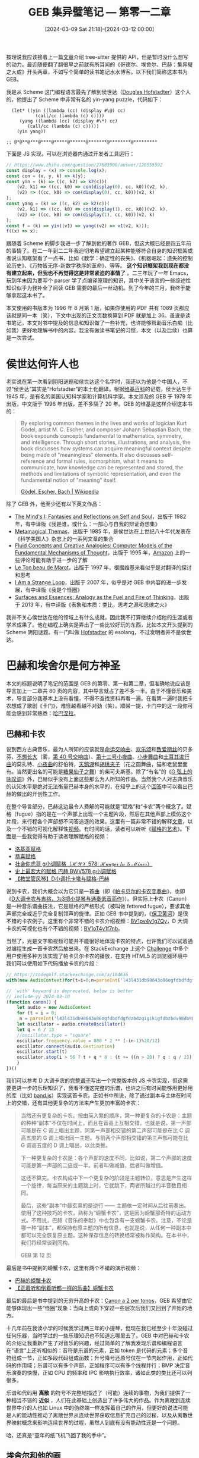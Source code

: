 #+TITLE: GEB 集异璧笔记 --- 第零一二章
#+DATE: [2024-03-09 Sat 21:18]--[2024-03-12 00:00]
#+FILETAGS: gossip
#+DESCRIPTION: 本文是我在阅读侯世达的传奇著作 GEB 时的一些笔记，主要是对一二章的阅读总结

# [[https://www.pixiv.net/artworks/14907613][file:dev/0.jpg]]

按理说我应该接着上一篇[[../2024-02-14-49-write-a-treesitter-parser-wgsl/index.org][文章]]介绍 tree-sitter 提供的 API，但是暂时没什么想写的动力。最近随便翻了翻很早之前就有所耳闻的《哥德尔、埃舍尔、巴赫：集异璧之大成》开头两章，不如写个简单的读书笔记水水博客。以下我们简称这本书为 GEB。

我是从 Scheme 这门编程语言最先了解到侯世达（[[https://en.wikipedia.org/wiki/Douglas_Hofstadter][Douglas Hofstadter]]）这个人的，他提出了 Scheme 中非常有名的 yin-yang puzzle，代码如下：

:yin-yang-puzzle:
#+BEGIN_SRC elisp
  (let* ((yin ((lambda (cc) (display #\@) cc)
	       (call/cc (lambda (c) c))))
	 (yang ((lambda (cc) (display #\*) cc)
		(call/cc (lambda (c) c)))))
    (yin yang))

;; @*@**@***@****@*****@******@*******@********@*********
#+END_SRC

下面是 JS 实现，可以在浏览器内通过开发者工具运行：

#+BEGIN_SRC js
// https://www.zhihu.com/question/27683900/answer/128555592
const display = (x) => console.log(x);
const con = (x, y, k) => k(y);
const yin = (k) => ((c, k2) => k2(c))(
    (v2, k1) => ((cc, k0) => con(display(0), cc, k0))(v2, k),
    (v2) => ((cc, k0) => con(display(0), cc, k0))(v2, k)
);
const yang = (k) => ((c, k2) => k2(c))(
    (v2, k1) => ((cc, k0) => con(display(1), cc, k0))(v2, k),
    (v2) => ((cc, k0) => con(display(1), cc, k0))(v2, k)
);
const f = (k) => yin((v1) => yang((v2) => v1(v2, k)));
f((x) => x);
#+END_SRC
:end:

跟随着 Scheme 的脚步我进一步了解到他的著作 GEB，但这大概已经是四五年前的事情了。在二一年到二二年我迫切地希望建立起某种能够符合自身的知识框架或者说认知框架看了一点书，比如《数学：确定性的丧失》、《机器崛起：遗失的控制论历史》、《万物皆无序-新数字秩序的革命》、等等。 *这个知识框架我到现在都没有建立起来，但我也不再觉得这是非常紧迫的事情了* 。二三年玩了一年 Emacs，玩到年末因为要写个 parser 学了点编译原理的知识，其中关于语言的一些综述性知识似乎为我补全了阅读 GEB 需要的最后一丝动机。到了今年的三月，我终于能够拿起这本书了。

本文使用的书版本为 1996 年 8 月第 1 版，如果你使用的 PDF 共有 1089 页那应该就是同一本（笑），下文中出现的正文页数换算到 PDF 就是加上 36。虽说是读书笔记，本文对书中提及的信息和知识做了一些补充，也许能够帮助音乐白痴（比如我）更好地理解书中的内容。我没有做读书笔记的习惯，本文（以及后续）也算是一次尝试。

* 侯世达何许人也

老实说在第一次看到阴阳谜题和侯世达这个名字时，我还以为他是个中国人，不过“侯世达”其实是“Hofstadter”的本土化翻译。根据[[https://en.wikipedia.org/wiki/Douglas_Hofstadter][维基百科]]的记载，侯世达生于 1945 年，是有名的美国认知科学家和计算机科学家。本文涉及的 GEB 于 1979 年出版，中文版于 1996 年出版，差不多隔了 20 年。GEB 的维基是这样介绍这本书的：

#+BEGIN_QUOTE
By exploring common themes in the lives and works of logician Kurt
Gödel, artist M. C. Escher, and composer Johann Sebastian Bach, the
book expounds concepts fundamental to mathematics, symmetry, and
intelligence. Through short stories, illustrations, and analysis, the
book discusses how systems can acquire meaningful context despite
being made of "meaningless" elements. It also discusses self-reference
and formal rules, isomorphism, what it means to communicate, how
knowledge can be represented and stored, the methods and limitations
of symbolic representation, and even the fundamental notion of
"meaning" itself.

[[https://en.wikipedia.org/wiki/G%C3%B6del,_Escher,_Bach][Gödel, Escher, Bach | Wikipedia]]
#+END_QUOTE

除了 GEB 外，他至少还有以下英文作品：

- [[https://en.wikipedia.org/wiki/The_Mind%27s_I][The Mind's I: Fantasies and Reflections on Self and Soul]]，出版于 1982 年，有中译版《我是谁，或什么：一部心与自我的辩证奇想集》
- [[https://en.wikipedia.org/wiki/Metamagical_Themas][Metamagical Themas]]，出版于 1985 年，是侯世达在上世纪八十年代发表在《科学美国人》杂志上的一系列文章的集合
- [[https://en.wikipedia.org/wiki/Fluid_Concepts_and_Creative_Analogies][Fluid Concepts and Creative Analogies: Computer Models of the Fundamental Mechanisms of Thought]]，出版于 1995 年，[[https://www.amazon.com/Fluid-Concepts-Creative-Analogies-Fundamental/dp/0465024750][Amazon]] 上的一些评论可能有助于进一步的了解
- [[https://en.wikipedia.org/wiki/Le_Ton_beau_de_Marot][Le Ton beau de Marot]]，出版于 1997 年，根据维基来看似乎是对翻译的探讨和思考
- [[https://en.wikipedia.org/wiki/I_Am_a_Strange_Loop][I Am a Strange Loop]]，出版于 2007 年，似乎是对 GEB 中内容的进一步发展，有中译版《我是个怪圈》
- [[https://www.amazon.com/Surfaces-Essences-Analogy-Fuel-Thinking/dp/0465018475][Surfaces and Essences: Analogy as the Fuel and Fire of Thinking]]，出版于 2013 年，有中译版《表象和本质：类比，思考之源和思维之火》

我并不关心侯世达在他的领域上有什么成就，因此我不打算继续介绍他的生涯或者学术成果了。他在编程上确实是弄出了一些比较好玩的东西，比如本文开头提到的 Scheme 阴阳谜题。有一门叫做 [[https://austinhenley.com/blog/hofstadter.html][Hofstadter]] 的 esolang，不过发明者并不是侯世达。

* 巴赫和埃舍尔是何方神圣

本文的标题说明了笔记的范围是 GEB 的第零、第一和第二章，但准确地说应该是导言加上一二章共 80 页的内容，其中导言就占了差不多一半。由于不懂音乐和美术，导言部分我基本上没有看懂，不得不查找资料再看一遍。在看第一遍时我把卡农想成了歌剧《卡门》，难怪越看越不对劲（笑）。顺带一提，卡门中的这一段你可能会感到非常熟悉：[[https://www.bilibili.com/video/BV1wx411j7T7][哈巴涅拉]]。

** 巴赫和卡农

说到西方古典音乐，最为人所知的应该就是[[https://www.bilibili.com/video/BV1ss411k7V8][命运交响曲]]、[[https://www.bilibili.com/video/BV1bs411t73q][欢乐颂]]和[[https://www.bilibili.com/video/BV1hs41197SG][致爱丽丝]]的贝多芬，[[https://www.bilibili.com/video/BV12S4y1C7a5][不想长大]]（雾，[[https://www.bilibili.com/video/BV1R441157dU][第 40 号交响曲]]）、[[https://www.bilibili.com/video/BV1ux411N7to][第十三号小夜曲]]、[[https://www.bilibili.com/video/BV1Ns411f7ug][小步舞曲]]和[[https://www.bilibili.com/video/BV1yb411m7eQ][土耳其进行曲]]的莫扎特、[[https://www.bilibili.com/video/BV1tW411c7jg][小夜曲]]的舒伯特，[[https://www.bilibili.com/video/BV1PD4y1Z72q][天鹅湖]]和[[https://www.bilibili.com/video/BV1Ti4y1w7wF][胡桃夹子]]（花之圆舞曲，猫和老鼠里面有。当然更出名的可能是[[https://www.bilibili.com/video/BV1HW411371K][糖果仙子之舞]]）的柴可夫斯基。除了“有名”的《[[https://www.bilibili.com/video/BV1u64y1h7yS][G 弦上的咏叹调]]》外，巴赫似乎没有上面这些那么为人所知的作品。当然我个人对古典音乐的认知水平是绝对无法衡量巴赫本身的水平的，在知乎上的这个[[https://www.zhihu.com/question/588826034/answer/3124942304][回答]]中可以看出巴赫的做出的开创性工作。

在整个导言部分，巴赫这边最令人费解的可能就是“赋格”和“卡农”两个概念了。赋格（fugue）指的是在一个声部上出现一个主题片段，然后在其他声部上模仿这个片段，来行程各个声部想不问答追逐的效果。这里有一篇非常不错的解释[[https://www.zhihu.com/question/348500387/answer/1287723126][文章]]，以及一个不错的可视化解释性[[https://www.bilibili.com/video/BV1WS4y167bE][视频]]。有时间的话，读者可以听听《[[https://www.bilibili.com/video/BV1Ss411r7oC][赋格的艺术]]》。下面是一些我觉得有助于读者理解赋格的视频：

- [[https://www.bilibili.com/video/BV1wW411e7Gx][洛基亚赋格]]
- [[https://www.bilibili.com/video/BV12R4y187ZC][恭喜赋格]]
- [[https://www.bilibili.com/video/BV1CA4y1D7C8][社会你虎哥 g小调赋格（ℋ𝒲𝒱 578: ℋ𝓊𝓊𝑔ℯ𝓇 𝐼𝓃 𝒢 ℳ𝒾𝓃ℴ𝓇）]]
- [[https://www.bilibili.com/video/BV1W54y1m74d][史上最宏大的赋格 巴赫 BWV578 g小调赋格]]
- [[https://www.bilibili.com/video/BV1Nx411w74K][【教堂管风琴】D小调托卡塔与赋格-巴赫]]

说到卡农，我们大概会以为它只是一首[[https://www.bilibili.com/video/BV1L4411U7Fj][曲]]（即《[[https://www.bilibili.com/video/BV1Tx411w7pd][帕卡贝尔的卡农变奏曲]]》，也即《[[https://zh.wikipedia.org/wiki/%E5%8D%A1%E8%BE%B2_(%E5%B8%95%E6%B5%B7%E8%B2%9D%E7%88%BE)][D大调卡农与吉格，为3把小提琴与通奏低音而作]]》）。但实际上卡农（Canon）是一种音乐谱曲技法，它是赋格的严格形式（被叫做 fettered fugue），要求其他声部完全或近乎完全复制领声的旋律。正如 GEB 书中提到的，《[[https://www.bilibili.com/video/BV1864y1e7og][保卫黄河]]》是很不错的卡农例子。这里有个非常不错的卡农介绍视频：[[https://www.bilibili.com/video/BV1pv4y1g7Qy][BV1pv4y1g7Qy]]，D 大调卡农的可视化也有个不错的视频：[[https://www.bilibili.com/video/BV1oT4y1f7nb][BV1oT4y1f7nb]]。

当然了，光是文字和视频可能并不能很好地体现卡农的特点，也许我们可以试着通过编程生成一首卡农然后放出来。在 StackExchange 上这个 [[https://codegolf.stackexchange.com/questions/104535/play-some-of-pachelbels-canon][Challenge]] 中多个用户使用多种方法实现了帕卡贝尔卡农的播放，在支持 HTML5 的浏览器环境中我们可以使用如下代码播放卡农的片段：

[[./1.png]]

#+BEGIN_SRC js
  // https://codegolf.stackexchange.com/a/104636
  with(new AudioContext)for(t=i=0;n=parseInt('l43l431db98643o86ogfdbdfdgfdzbdzgigikigfdbzbdv98db9864311480'[i++],36);)with(createOscillator())frequency.value=880*2**(-~-n%20/12),connect(destination),start(t),stop(i>56?t+q*8:t+=n>20?q=6/13:q/2)

  // `with' keyword is deprecated, below is better
  // include-yy 2024-03-10
  (function canon() {
      let audio = new AudioContext
      for (t = i = 0;
	   n = parseInt('l43l431db98643o86ogfdbdfdgfdzbdzgigikigfdbzbdv98db9864311480'[i++], 36);) {
	  let oscillator = audio.createOscillator()
	  let q = 6 / 13
	  //oscillator.type = "square"
	  oscillator.frequency.value = 880 * 2 ** (-(n-1)%20/12)
	  oscillator.connect(audio.destination)
	  oscillator.start(t)
	  oscillator.stop(i > 56 ? t + q * 8 : (t += ((n > 20) ? q : q / 2)))
      }
  })()
#+END_SRC

#+BEGIN_COMMENT
#+BEGIN_SRC js
// BMP = 65
const BMP = 240
// 4/4
const beats_per_bar = 4
const quarter_note = 4
//standard frequency
const A1_freq = 55
const A2_freq = 110
const A3_freq = 220
const A4_freq = 440
const A5_freq = 880
const A6_freq = 1760

// token to freq table
const C4_table = {
    //2
    'C2': -24, 'C#2': -23, 'Db2': -23, 'D2': -22, 'D#2': -21, 'Eb2': -21,
    'E2': -20, 'F2': -19, 'F#2': -18, 'Gb2': -18, 'G2': -17, 'G#2': -16, 'Ab2':-16,
    'A2': -15, 'A#2': -14, 'Bb2': -14, 'B2': -13,
    //3
    'C3': -12, 'C#3': -11, 'Db3': -11, 'D3': -10, 'D#3': -9, 'Eb3': -9,
    'E3': -8, 'F3': -7, 'F#3': -6, 'Gb3': -6, 'G3': -5, 'G#3': -4, 'Ab3':-4,
    'A3': -3, 'A#3': -2, 'B#3': -2, 'B3': -1,
    //4
    'C4': 0, 'C#4': 1, 'Db4': 1, 'D4': 2, 'D#4': 3, 'Eb4': 3,
    'E4': 4, 'F4': 5, 'F#4': 6, 'Gb4': 6, 'G4': 7, 'G#4': 8, 'Ab4':8,
    'A4': 9, 'A#4': 10, 'Bb4': 10, 'B4': 11,
    //5
    'C5': 12, 'C#5': 13, 'Db5': 13, 'D5': 14, 'D#5': 15, 'Eb5': 15,
    'E5': 16, 'F5': 17, 'F#5': 18, 'Gb5': 18, 'G5': 19, 'G#5': 20, 'Ab5':20,
    'A5': 21, 'A#5': 22, 'Bb5': 22, 'B5': 23,
    //6
    'C6': 24, 'C#6': 25, 'Db6': 25, 'D6': 26, 'D#6': 27, 'Eb6': 27,
    'E6': 28, 'F6': 29, 'F#6': 30, 'Gb6': 30, 'G6': 31, 'G#6': 32, 'Ab6':32,
    'A6': 33, 'A#6': 34, 'Bb6': 34, 'B6': 35,
}

const freq_table = (() => {
    let arr2 = [0, 1, 2, 3, 4, 5, 6, 7, 8, 9, 10, 11].map((x) => A1_freq * 2 ** (x/12))
    let arr3 = [0, 1, 2, 3, 4, 5, 6, 7, 8, 9, 10, 11].map((x) => A2_freq * 2 ** (x/12))
    let arr4 = [0, 1, 2, 3, 4, 5, 6, 7, 8, 9, 10, 11].map((x) => A3_freq * 2 ** (x/12))
    let arr5 = [0, 1, 2, 3, 4, 5, 6, 7, 8, 9, 10, 11].map((x) => A4_freq * 2 ** (x/12))
    let arr6 = [0, 1, 2, 3, 4, 5, 6, 7, 8, 9, 10, 11].map((x) => A5_freq * 2 ** (x/12))
    let arr7 = [0, 1, 2, 3, 4, 5, 6, 7, 8, 9, 10, 11].map((x) => A6_freq * 2 ** (x/12))
    return arr2.concat(arr3, arr4, arr5, arr6)
})()

const str2freq = (str, delta=0) => {
    let index = C4_table[str]
    if (index != undefined) {
	return freq_table[index + 36 + delta]
    } else {
	return 0
    }
}

// unit [token, quarter, [deltas]]
// example: ['F2', 1/8, [0, 1, 2]]
// do ra mi fa so la xi: ['C4', 1/8, [0, 1, 2, 3, 4, 5, 6]]

// unit -> [[frequency, exist_time]...]
// let's call [[frequency, exist_time]] as delta
const unit2delta = (unit) => {
    let time = unit[1] * quarter_note * 60 / BMP
    let fname = unit[0]
    return unit[2].map((d) => {
	return [str2freq(fname, d), time]
    })
}

const units2delta = (units) => {
    let arr = []
    for (const unit of units) {
	let deltas = unit2delta(unit)
	for (const d of deltas) {
	    arr.push(d)
	}
    }
    return arr
}

const delta2music = (delta) => {
    let audio = new AudioContext
    let ti = 0.0
    for (const d of delta) {
	if (d[0] === 0.0) {
	    ti += d[1]
	} else {
	    let oscii = audio.createOscillator()
	    //oscii.type = "square"
	    oscii.frequency.value = d[0]
	    oscii.connect(audio.destination)
	    oscii.start(ti)
	    oscii.stop(ti += d[1])
	}
    }
}

const units2music = (units) => {
    delta2music(units2delta(units))
}

var units = [
    ['A4', 1/4, [0, -2, -4, -5]],
    ['D4', 1/4, [0, -2, 0, 2]],
    ['F4', 1/4, [0, -1, -3, -5]],
    ['B3', 1/4, [0, -2, 0, -4]],
    ['A3', 1/8, [-4, 0, 3, 2, 0, -4, 0, -2]],
]

var units1 = [
    ['C5', 1/4, [0]],
    ['A4', 1/4, [0, 1]],
]

let f = () => units2music(units)
let g = () => units2music(units1)

let k = () => {f(); g()}
#+END_SRC
#+END_COMMENT

我们可以参考 D 大调卡农的[[https://musopen.org/music/15215-canon-and-gigue-in-d-major/#google_vignette][完整谱子]]写出一个完整版本的 JS 卡农实现，但这需要更进一步的乐理知识了，我看不懂这完整的乐谱，也许之后有时间能够用更好用的库（比如 [[https://github.com/meenie/band.js][band.js]]）实现这首卡农。正如书中所说，除了通过副本与主体在时间上的交错，还有其他更复杂的方法来产生更加丰富的卡农：

#+BEGIN_QUOTE
当然还有更复杂的卡农。按由简入繁的顺序，第一种更复杂的卡农是：主题的种种“副本”不仅在时间上，而且在音高上互相交错。也就是说，第一声部可能是在 C 调上唱出主题，同第一声部相交错的第二声部可能是在比 C 调高五度的 G 调上唱出同一主题。与前两个声部相交错的第三声部可能在比 G 调高五度的 D 调上唱出，以此类推。

下一种更复杂的卡农是：各个声部的速度不同，比如说，第二个声部的速度可能是第一声部的二倍或一半。前者叫做减值，后者叫做增值。

这还不算完。卡农构成中下一个更复杂的阶段是主题转位，意思是产生这样一个旋律，每当原来的主题跳上时，它就跳下，两者所越过的半音数目相同。

最后，这些“副本”中最玄奥的是逆行 —— 主题依一定时间从后往前奏出。使用了这种技巧的卡农，熟称为“螃蟹卡农”，这是因为螃蟹那奇特的运动方式。不用说，巴赫《音乐的奉献》中也包含有一支螃蟹卡农。注意，不论是哪一种“副本”，都保持有原主题的所有信息，也就是说，从任何一种副本中都可以完全恢复原主题。这种保存信息的转换经常被称作同构。在本书中，我们将经常谈到同构。

GEB 第 12 页
#+END_QUOTE

最后是书中提到的螃蟹卡农，这里有两个不错的演示视频：

- [[https://www.bilibili.com/video/BV1Xx411h7Zo][巴赫的螃蟹卡农]]
- [[https://www.bilibili.com/video/BV1sx411F7eZ][【正着听和倒着听都一样的乐曲】螃蟹卡农]]

最后的最后是书中提到的无穷升高的卡农：[[https://youtu.be/eXXO2dN3P_w?si=uMNV2BzMeD0L-Kmf][Canon a 2 per tonos]]，GEB 希望由它能够体现出一些“怪圈”现象：当向上或向下穿过一些层次后我们又回到了开始的地方。

十几年前在我读小学的时候我学过两三年的小提琴，但现在我已经至少十年没碰过任何乐器，当时学过的一些乐理知识也不知道忘哪里去了。GEB 中对巴赫和卡农的介绍让我重新产生了对音乐的兴趣，经过简单的了解我发现乐谱和编程语言在“语言”上还听相似的：音符是乐谱的元素，正如 token 是代码的元素；多个音符组成一节，正如多段代码组成函数；升号降号还原号仅在一节内起作用，正如代码的作用域；乐谱可以有多个声部，正如程序可以有多个线程并行；BMP 决定音乐演奏的快慢，正如 CPU 的频率和 IPC 影响执行效率，诸如此类的类比还可以列很多。

乐谱和代码用 **离散** 的符号不完整地描述了（可能）连续的事物，为我们提供了一种相当不错的 **近似** ，人们在此基础上创造出了许多伟大的作品。作为离散到连续世界中介的人也如 Linux 中的伪终端一样发挥着自己的作用，但更好的说法可能是人的能动性推动了离散世界从连续世界获取信息扩充自己的过程，以及从离散世界映射概念来影响连续世界的过程，虽然人到底有没有能动性还是一个问题。

哈，还真是“童年的纸飞机飞回了我的手中”。

[[./2.jpg]]

** 埃舍尔和他的画

巴赫生于 1685 年，死于 1750 年，而埃舍尔生于 1898 年，死于 1972 年，相比巴赫他离我们更近一些，仅仅差不多一百年。在 GEB 中侯世达展示了他的《[[https://zh.wikipedia.org/zh-cn/%E7%80%91%E5%B8%83_(%E7%9F%B3%E7%89%88%E7%95%AB)][瀑布]]》、《[[https://en.wikipedia.org/wiki/Ascending_and_Descending][上升与下降]]》、《[[https://en.wikipedia.org/wiki/Hand_with_Reflecting_Sphere][举着反光球的手]]》和《[[https://en.wikipedia.org/wiki/Metamorphosis_I][变形I]]》，也许这里我应该做一些补充：

| [[https://en.wikipedia.org/wiki/Regular_Division_of_the_Plane][file:3.jpg]]  | [[https://en.wikipedia.org/wiki/Sky_and_Water_II][file:6.jpg]]  | [[https://en.wikipedia.org/wiki/Sky_and_Water_I][file:5.jpg]]  |
| [[https://en.wikipedia.org/wiki/Day_and_Night_(M._C._Escher)][file:4.jpg]]  | [[https://en.wikipedia.org/wiki/Reptiles_(M._C._Escher)][file:7.jpg]]  | [[https://en.wikipedia.org/wiki/Magic_Mirror_(M._C._Escher)][file:8.jpg]]  |
| [[https://en.wikipedia.org/wiki/Three_Spheres_II][file:9.jpg]]  | [[https://en.wikipedia.org/wiki/Curl-up][file:12.jpg]] | [[https://en.wikipedia.org/wiki/Drawing_Hands][file:11.jpg]] |
| [[https://en.wikipedia.org/wiki/Another_World_(M._C._Escher)][file:10.jpg]] | [[https://en.wikipedia.org/wiki/House_of_Stairs][file:13.jpg]] | [[https://en.wikipedia.org/wiki/Dragon_(M._C._Escher)][file:14.jpg]] |
| [[https://en.wikipedia.org/wiki/Relativity_(M._C._Escher)][file:15.jpg]] | [[https://en.wikipedia.org/wiki/Convex_and_Concave][file:16.jpg]] | [[https://en.wikipedia.org/wiki/Cube_with_Magic_Ribbons][file:17.jpg]] |

GEB 对埃舍尔的评价是“怪圈就是埃舍尔画中最常出现的主题之一”，上面的画应该足以说明这一点。在 GEB 的埃舍尔这一节我认为 20 页的最后一段可以摘抄一下：

#+BEGIN_QUOTE
埃舍尔其他的画把无穷表现得更强烈，在他的一些画中，一个单一主题可以出现在现实的不同层次上。比如，某幅画中的一个层次可以被清楚地看作是在表现幻想或想象，另一个层次则会被认为是表现现实。这两个都层次可能是仅有的明确地画出来的层次。但是单这两个层次便使观者不由得把自己看成是另外一个层次的一部分，这样一来，这位观众就不由自主地被埃舍尔画中隐含的层次串所俘获了。在这个串中，对于任何一个层次来说，在它之上都有另一个层次比它更为“实在”，同样，也总有一个在它之下的层次比它更加“虚幻”。单是这一点已足以让人头疼了。但如果这个层次串不是直线的，而是形成了一个圈，又将发生什么呢？那时候什么是实在的？什么是虚幻的？

GEB，第 20 页
#+END_QUOTE

了解过一些计算机知识的你应该知道，非矢量图片文件存储的是整张图片一个个像素的值（当然不同格式有不同的压缩方式），将图片理解为连续世界的离散近似是完全没有问题的。但相比乐谱而言，绘画可能更能表达一点： *离散世界并不一定要对应或近似于现实世界* 。画中的世界不需要遵守三维世界的物理规律，更准确一点的表述可能是绘画想要表达的实体并不受到真实世界的约束。这允许我们在概念世界发明不存在于现实世界的东西。

在导言中，埃舍尔位于巴赫之后，也许是为了表达一种递进关系：乐谱的不寻常只会让我们感觉到不和谐或难听，但是不可能的绘画能让我们感到明显的违和感，因为它不可能存在。音乐和绘画都属于八（九？）大艺术，所以我将巴赫和埃舍尔放到了同一节。在介绍完这两位大艺术家后，GEB 转向了更加严谨和 *符号化* 的数学和逻辑，以及背后的希尔伯特、康托尔、哥德尔和其他数学家们。

[[https://en.wikipedia.org/wiki/Impossible_object][file:18.png]]

* 语言、悖论和自指

在导言的剩余部分，作者讨论了一系列和悖论相关的问题，尤其是哥德尔定理和集合论悖论。我在阅读这一部分时像在理解赋格和卡农时出现了一些小困难，我有必要补充一些知识，也许它们在后面的章节也能用得上。它们包括：

- 对语言和思维的介绍和个人理解
- 对悖论的简单介绍
- 语言的定义与运算

+正好处理一下很久之前写的对语言和思维关系的思考的废案（笑）。+

** 语言与思维

“语言”这个词似乎在我们生活中存在广泛的“被滥用”情况，比如“设计语言”、“色彩语言”、“音乐语言”、“镜头语言”、“动作语言”，等等。当然，把这样的词称为“语言”的滥用也太偏颇了点，凡是带上了语言的词似乎都会涉及到一套方法，比如下面这段对“镜头语言”的理解：

#+BEGIN_QUOTE
我看了很多知乎作者的回答，有一个回答接地气且逻辑比较合理
- 第一，拍什么，镜头的静态信息，首先是构图，其次是景别。是镜头语言的字
- 第二，怎么拍，镜头的动态信息，即运镜，是镜头语言的词，决定字的运用
- 第三，怎么用，镜头的拼接和剪辑，是镜头的标点符号，决定这些字能串成能懂的文章

这个语言中出了几个关键词，构图，景别，运镜，拼接，剪辑，又得逐个展开学习

https://zhuanlan.zhihu.com/p/628255839
#+END_QUOTE

对我们来说，最熟悉和使用最多的是我们的母语——中文，它是我们进行人与人交流的媒介，同时也是我们进行思考时的工具。如果你学过一点编程和数学，你也应该听说过所谓的数学语言和编程，下面两个“句子”分别描述了数学中的 \(\epsilon-\delta\) [[https://zhuanlan.zhihu.com/p/83128696][定义]]和输出 Hello world 的 C 程序：

\[lim_{x \rightarrow x_0}f(x) = A: \forall(\epsilon \gt 0 \rightarrow \exists \delta(\delta \gt 0 \wedge \forall x(|x - x_0| \lt \delta \rightarrow |f(x) - A| \lt \epsilon)))\]

#+BEGIN_SRC c
  #include <stdio.h>
  int main(void) { printf("hello world\n"); return 0;}
#+END_SRC

很明显，数学语言在表达数学思想和编程语言在表达程序上比自然语言更好用，如果将自然语言视为通用语言，那么数学语言和程序语言可以看作是 DSL（领域特定语言，domain specific language）。如果你要我在各种语言找到一些共同点的话，那大概就是这三点：是人造物、是分享信息的基本工具、是思维和认知工具。

说完了对语言的粗浅认识，接下来我们聊聊语言和思维之间的关系。就在我写这句话的时候，我的脑海里面把我想要写的字一个个“读”了出来，然后再由我的手敲击键盘输入到文本编辑器中，似乎中文成为了我思维的载体。如果没有语言思维是如何进行的呢，或者说没有语言思维还存在吗？一年半前我在为这个问题苦恼时看到了这个[[https://www.zhihu.com/question/27535310/answer/2192328532][回答]]，对我很有启发：

#+BEGIN_QUOTE
1. 在发生顺序意义上，语言是思维的产物

   从发生顺序意义上来说，语言是思维的产物，而思维绝不是语言的产物。但语言这个产物一旦产生，又成为了思维的一部分：这并不矛盾，因为思维是动态的。
2. 语言构建过程本身就是一个思维过程

   纯粹的背诵不构成语言：语言构建事实上是语言中最重要的要素之一。人们通过语言构建去表达他们想要表达的想法。而语言构建本身就是一个思维过程。在初等教育中，这种构建能力在语文教育中的组词、造句、作文等形式中得到训练。
3. 语言对思维提升具有重大作用

   虽然语言是思维的产物，但语言一经产生，就被整合在思维中了。有了语言，我们不仅可以有效地与他人交流，我们自己的思维也得到了提升。有了文字之后，特别是有了录音录像设备之后，语言就有可以被长久地记录：这对于人们既不保证可靠、也不保证准确的记忆是极大地辅助（除此之外，辅助人记忆的还有使用结绳记事、算筹等方法）。在我们可以记录语言之前，这使得我们可以反复地研究概念，研究理论，以至研究语言本身。
#+END_QUOTE

除了中文之外，世界上还有许多其他的自然语言，使用其他语言作为思维载体的人必然在认知上与我们存在差别。语言终究还是个离散的东西，不同语言在逼近某个事物的近似肯定是做的有好有坏，不同语言在不同的方面会存在优点和缺点。[[https://zhuanlan.zhihu.com/p/319154253][【语言学】语言反映文化？看不同语言如何划分色彩]]这篇文章似乎表明不同的颜色词汇导致了视觉差异。非要我举个例子的话，C 语言的 =typedef= 子语言的描述能力就很弱，无法像 Ada 那样描述区间（range）类型。在 /On Understanding Types, Data Abstraction, and Polymorphism/ 这篇论文中是这样描述类型语言的设计的：

#+BEGIN_QUOTE
The type expression sublanguage should be sufficiently rich to support
types for all values with which we wish to compute, but sufficiently
tractable to permit decidable and efficient type checking. One of the
purposes of this paper is to examine tradeoffs between richness and
tractability for type expression sublanguages of strongly typed
languages.

1.5. Type Expression Sublanguages
#+END_QUOTE

接着是最后一个问题：语言是否约束了思维。就上面的色彩例子来看语言对思维的影响是毋庸置疑的，但它究竟影响到了何种程度？有人认为语言怎样描述世界我们就怎样观察世界，语言是认知的牢笼（似乎被否定了，这也叫做萨皮尔-沃尔夫强假说）；也有人认为语言知识对一些思维方式和日常行为产生一定程度的影响（弱假说）。关于这一点我的认识是：思维创造了语言，而语言又反过来影响了思维。

** 悖论和自指

所谓悖论，指的是一种导致矛盾的命题。正常情况下命题只可能为真或假，比如“太阳东升西落”为真，“孔子现在还活着”为假，“我能够吞下玻璃碎片而不伤身体”为假。对一个悖论，如果承假设它是真的，经过一系列正确的推理，却又得出它明显是假的；如果假设它是假的，经过一系列正确的推理，却又得出它明显是真的。

一个比较有名的悖论是理发师悖论：小城里的理发师放出豪言：他要为城里人刮胡子，而且一定要为城里所有“不为自己刮胡子的人”刮胡子。如果理发师为自己刮胡子，那么根据他说的话他就不该为自己刮胡子；如果理发师不为自己刮胡子，根据他的话他就该为自己刮胡子，这就成了悖论。导致这个悖论出现的原因是理发师也是小城居民，如果他来自城外，他是否为自己理发不影响城内的情况。

如果你了解数学史，你应该听说过芝诺这个人，他提出了著名的“飞矢不动”和“阿基里斯追乌龟”悖论，“飞矢不动”悖论提出的问题是“一支射出的箭是动的还是不动的”，而“阿基里斯追乌龟”悖论则在询问“在无穷个追逐过程中阿基里斯能否赶上乌龟”。学了微积分的我们都知道某些无穷过程是可以在有穷过程中完成的，最典型的比如 0.5^{n} 数列的求和极限。某种意义上来说，芝诺的这些悖论推动了微积分的发明。

参考悖论的维基[[https://zh.wikipedia.org/wiki/%E6%82%96%E8%AE%BA][词条]]，根据[[https://zh.wikipedia.org/wiki/%E5%A8%81%E6%8B%89%E5%BE%B7%C2%B7%E8%8C%83%C2%B7%E5%A5%A5%E6%9B%BC%C2%B7%E8%92%AF%E5%9B%A0][蒯因]]（Quine）的分类，芝诺的这些悖论属于谬误悖论（falsidical paradox），即推理过程有谬误而据此确立的命题是错误的，不算是真正的悖论。另一类是结果看似荒谬但确实正确的真实性悖论（veridical paradox），比如[[https://zh.wikipedia.org/wiki/%E5%B8%8C%E5%B0%94%E4%BC%AF%E7%89%B9%E6%97%85%E9%A6%86%E6%82%96%E8%AE%BA][希尔伯特旅馆悖论]]，拥有 *可数* 无限间客房的旅馆在住满的情况下还可以接纳最多 *可数* 无限个新客人，这需要一点简单的技巧来理解，读者有兴趣可以看看《超越无穷大》这本书。

在排除了真实性悖论和谬误悖论后，真正的悖论 *几乎* 都与 *自指* （self-reference）有关。不少埃舍尔的画都体现了自指，最直观的那幅可能是两只手在同时绘画对方。自指指陈述概念的过程中直接或间接地引用了自身，很容易因为打破因果关系来引入逻辑上的无限循环，比如“这句话有十二个字命题成立”和“这句话有十二个字命题不成立”，这个命题本身在命题成立和不成立时本身的字数发生了改变，导致命题和命题的非命题同时成立，形成了悖论。

如上所述，悖论几乎都来自自指，如果我们没有语言的话悖论还能够存在吗？我觉得应该不存在了，或者以一种完全无法被我们理解的方式存在，如果我们能够在无语言的情况下表达自指的话。稍微想想，编程语言中的循环和递归都源于循环结构或递归函数对自己的引用啊（笑）。

** 语言的定义和运算

也许我们有必要给出一个形式化的语言定义，这应该会有助于对接下来内容的理解。以下内容来自维基的 [[https://en.wikipedia.org/wiki/Formal_language][Formal language]] 页面，我只是做简单转述。下面规则对自然语言也适用，但在研究中自然语言处理似乎不会使用这样基于规则的方法，因为自然语言太复杂了，现在比较流行的是深度学习方法。

在形式语言理论中，语言是一个字母表（alphabet）上的某些有限长字符串的集合。语言定义在一个特定的字母表上，字母表 \(\Sigma\) 可以为任意有限集合，例如 \(\{a, b, c, \dots, z\}\) 表示小写字母构成的字母表。是的，语言的基本定义就这么简单，就是字母表表示的有穷序列的一个集合。例如 \(\{\epsilon, a, ab, abc\}\) 就是一门定义在 \(\Sigma = \{a, b, c\}\) 上的语言，其中 \(\epsilon\) 表示空串。

直接给出语言中所有的有穷序列是显式的语言构造方法，我们也可以通过规则来给出语言的隐式定义。虽然说起来似乎有些不可思议，我们在使用正则表达式时其实就是在定义一门语言。正则 =[0-9]+= 定义了一门由 1 个或多个数字字符组成序列的语言， =(hello|world)= 定义了序列包含 =hello= 和 =world= 的语言， =((19|20)[0-9]{2})= 定义了包含 1900 到 2099 的语言...... 如果我们将正则中的子表达式视为语言，那么正则中的算符则是进行了语言间的[[https://en.wikipedia.org/wiki/Formal_language#Operations_on_languages][运算]]。

在规则定义语言中，正则的表现力是最弱的那一档，当前市面上绝大多数语言都会使用一种叫做[[https://en.wikipedia.org/wiki/Context-free_grammar][上下文无关文法]]（CFG）的规则来描述语法。维基给出了一个非常简单的例子 =S -> aSb | ab= ，它可以产生语言 \(\{a^nb^n: n \ge 1\}\) ，这门语言无法用正则描述。[[https://zh.wikipedia.org/wiki/%E4%B9%94%E5%A7%86%E6%96%AF%E5%9F%BA%E8%B0%B1%E7%B3%BB][乔姆斯基体系]]刻画了形式文法的表达能力，读者有兴趣可以简单了解。

读者若想要进一步了解编程语言的语法，可以考虑阅读《编译原理》的前两章。

* 永恒的金色对角线

紧随埃舍尔的是关于哥德尔不完备定理的陈述，原本在这一节我准备介绍一下 20 世纪初的数学成就，但这个工作量太大了点，关于这些数学家的八卦我也只知道一点，比如康托尔被克罗内克“迫害”，布劳威尔和希尔伯特撕破脸，其余的就一无所知了。在 GEB 的 23 页作者提到将在以后的章节仔细研究哥德尔的建构，所以我们也没必要急着一下子弄清这个定义到底描述了什么。这里我简单摘抄一下总结性的句子：

#+BEGIN_QUOTE
哥德尔的证明适用于任何一个企图达到怀特海和罗素为自己所设立的那个目标的公理系统。对于各种不同的系统，都有一个基本的方法变出这一戏法。简而言之，哥德尔展示了，无论涉及到什么公理系统，可证性总是比真理性弱的概念。

因此，哥德尔定理对于那些对数学的基础感兴趣的逻辑学家、数学家和哲学家们产生了震撼的影响。因为它展示出了，无论多么复杂的确定的系统，都不能表示出整数：0, 1, 2, 3...... 的复杂性。今天的读者也许不会像一九三一时的读者那样为此而困窘。这是因为这期间我们的文化已经把哥德尔定理连同相对论和量子力学等观念上的革命一起吸收了。

GEB 第 24 页
#+END_QUOTE

我将这一节取名为“永恒的金色对角线”，是在向刘未鹏的[[https://mindhacks.cn/2006/10/15/cantor-godel-turing-an-eternal-golden-diagonal/][康托尔、哥德尔、图灵——永恒的金色对角线]]一文致敬（我改进了原文的格式：[[../../republish/2023-02-14-cantor-godel-turing-the-eternal-golden-diagnoal/index.org][转载]]），这是一篇常看常新的文章。对 Y 组合子和停机问题感兴趣的读者可以看看，这篇文章是在他看完 GEB 后写的，应该能带来一些启发。

到了这里，我们总算是说完了导言部分，这部分差不多花费了我总精力的八成，不过听了一堆赋格和卡农，也算是小有收获。

* WU 谜题与 pq 系统

WU 谜题是第一章的标题，而 pq 系统是第二章中一个简单的形式系统，我将它们合在一起作为本文的最后一小节大概也能说明他们没有什么太难理解的内容。有意思的是一二章的最后都有阿基里斯和乌龟的对话，相比之后的每一章末尾都会有对话吧。

在第一章中，作者只是向我们介绍了 WJU 系统，而没有给出题目要求我们解答。维基上有个页面对 WJU 系统进行了详细的介绍，也许阅读随后的章节会用到：[[https://en.wikipedia.org/wiki/MU_puzzle][MU puzzle]]。

在第 47 页，作者向我们展示了形式系统中完全不同的定理定义：

#+BEGIN_QUOTE
我们把这种可以从规则中产生的符号串叫做定理。当然，“定理”这个词在数学中也使用，但与这里的意思很不一样。在形式系统中，不必把定理看作是陈述 —— 它们仅仅是一些由符号组成的串。它们也不是证明出来的，而是产生出来的，就像是按照一定的印刷规则通过机器产生出来的一样。

GEB 第 48 页
#+END_QUOTE

WJU 系统的字母表是 \(\{W, J, U\}\) ，语法是 WJU 系统中给出的规则，从这个系统我们可以获取一个由 WJU 定理组成的语言。

第一章最后比较重要的是 *判定过程* ，也就是判定某个定理是否符合系统规则。我们需要保证判定过程（procedure）能够对于给定定理在有限长的时间内完成检验。

#+BEGIN_QUOTE
当你有了一个判定过程，那么你就有了对系统中所有定理性质的非常具体的刻画。从表面上看，似乎形式系统中的规则与公理同判定过程一样完全地刻画了这个系统中的定理。但是，在许多情况下，隐含地刻画还不够。如果有人声称有了一个对所有定理的刻画，但是若要推断某一个特别的符号串不是一个定理则需要无限长的时间，你大概会倾向于说这个刻画中缺少点什么 —— 它不够具体。

GEB 第 56 页
#+END_QUOTE

至于第二章，pq 系统的判定过程相当简单，这里的 =q= 代表 =equal= ， =p= 代表 =plus= ， =----q--p--= 就是 =----equal--plus--= ，即 =2+2=4= ，整个 pq 系统能够很好的与自然数加法对应。不过作者在第 69 页强调这样系统同构意义的被动性，是我们为它赋予意义而不是它从一开始就有意义：

#+BEGIN_QUOTE
pq 系统似乎在迫使我们认识到，形式系统中的符号虽然一开始没有意义，但至少在发现了同构关系时，不可避免地会带上某种“意义”。然而，形式系统中的意义与语言中的意义的区别是非常重要的。在语言中，当我们知道了一个记号的意义，我们就能基于这个记号做出新的陈述。从某种意义上说，语言中的意义是“主动的”，因为它为创造句子带来了一条新规则。

另一方面，在形式系统中，定理都是运用产生式规则实现定义了的，我们可以选择以定理与真陈述之间的同构为基础的“意义”。但是，不是说这样就准许我们在已建立的定理之外增加新的定理。

GEB 第 70 页
#+END_QUOTE

在第 72 页，有一段话我觉得可以摘抄一下，很早之前我看到过将宇宙演化视为一个函数反复迭代的过程，很有意思：

#+BEGIN_QUOTE
现实世界的一切都可以变成形式系统吗？从一个很广的意义上说，回答可能是肯定的。比如，人们可以设想，现实世界本身只不过是一个非常复杂的形式系统。它的符号不在纸上移动，而是在一个三维空间里运动，它们是组成一切事物的基本例子。物理法则告诉人们如何根据给定的时刻从给出所有粒子的位置和速度得出属于“下一个”瞬间的一组新的位置和速度。所以这个宏伟的形式系统的定理，就是粒子在宇宙历史中不同时间的可能布局。唯一的公理是所有粒子在“时间的开始”时的原始布局。

这是一个非常宏伟的设想，然而它只有纯粹的理论意义。另外，量子力学也使人们对于上述概念所含的理论价值产生了某种怀疑。从根本上说，我们是在问宇宙是否是以完全确定的方式运动，而这是个尚未解决的问题。

GEB 第 72 页
#+END_QUOTE

最后的最后，作者对传统数学证明给出了一种看法：它们绕过了无穷：

#+BEGIN_QUOTE
假如我们越来越仔细地研究欧几里得的证明，我们就会看到，它是由许许多多小的——几乎是无穷小的——步骤组成的。加入把所有这些步骤都一行一行写出来，这个证明会难以复杂地复杂。对于我们的头脑来说，把许多步骤亚索在一起形成单个句子是最为清晰的。

GEB 第 80 页
#+END_QUOTE
* 后记

如你所见，我写笔记的理由只是试着看看记读书笔记是不是真的对我有用，我倒是希望它能对我有用。如果说从高中毕业算是爬出了洞穴，那我现在应该是渐渐适应外面的阳光了。

GEB 共有 900 多页 20 章，现在从页面上来说完成了 10%，希望今年之内能够看完。

# [[https://www.pixiv.net/artworks/93208667][file:dev/p1.jpg]]
